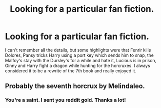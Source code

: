 #+TITLE: Looking for a particular fan fiction.

* Looking for a particular fan fiction.
:PROPERTIES:
:Author: marvelexplained1
:Score: 7
:DateUnix: 1481607149.0
:DateShort: 2016-Dec-13
:FlairText: Request
:END:
I can't remember all the details, but some highlights were that Fenrir kills Dolores, Pansy tricks Harry using a port key which sends him to snap, the Malfoy's stay with the Dursley's for a while and hate it, Lucious is in prison, Ginny and Harry fight a dragon while hunting for the horcruxes. I always considered it to be a rewrite of the 7th book and really enjoyed it.


** Probably the seventh horcrux by Melindaleo.
:PROPERTIES:
:Author: johnsmoke18
:Score: 4
:DateUnix: 1481637231.0
:DateShort: 2016-Dec-13
:END:

*** You're a saint. I sent you reddit gold. Thanks a lot!
:PROPERTIES:
:Author: marvelexplained1
:Score: 2
:DateUnix: 1481661986.0
:DateShort: 2016-Dec-14
:END:
